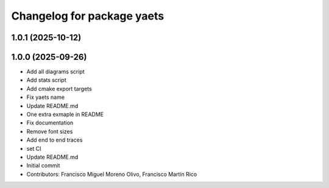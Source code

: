 ^^^^^^^^^^^^^^^^^^^^^^^^^^^
Changelog for package yaets
^^^^^^^^^^^^^^^^^^^^^^^^^^^

1.0.1 (2025-10-12)
------------------

1.0.0 (2025-09-26)
------------------
* Add all diagrams script
* Add stats script
* Add cmake export targets
* Fix yaets name
* Update README.md
* One extra exmaple in README
* Fix documentation
* Remove font sizes
* Add end to end traces
* set CI
* Update README.md
* Initial commit
* Contributors: Francisco Miguel Moreno Olivo, Francisco Martín Rico
